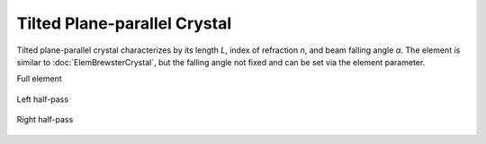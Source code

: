 .. index:: single: tilted crystal

Tilted Plane-parallel Crystal
=============================

Tilted plane-parallel crystal characterizes by its length *L*, index of refraction *n*, and beam falling angle *α*. The element is similar to :doc:`ElemBrewsterCrystal`, but the falling angle not fixed and can be set via the element parameter. 

Full element

    .. image:: ElemTiltedCrystal.png
    
Left half-pass

    .. image:: ElemTiltedCrystal_left.png
    
Right half-pass

    .. image:: ElemTiltedCrystal_right.png
    
.. seealso::

    :doc:`../elem_matrs`, :doc:`../catalog`, :doc:`../elem_props`
    